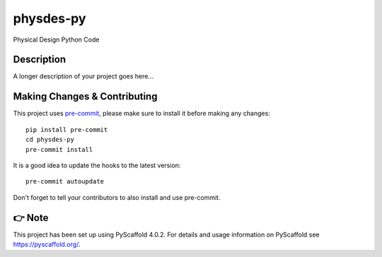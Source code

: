 ==========
physdes-py
==========


Physical Design Python Code


Description
===========

A longer description of your project goes here...


.. _pyscaffold-notes:

Making Changes & Contributing
=============================

This project uses `pre-commit`_, please make sure to install it before making any
changes::

    pip install pre-commit
    cd physdes-py
    pre-commit install

It is a good idea to update the hooks to the latest version::

    pre-commit autoupdate

Don't forget to tell your contributors to also install and use pre-commit.

.. _pre-commit: http://pre-commit.com/

👉 Note
=======

This project has been set up using PyScaffold 4.0.2. For details and usage
information on PyScaffold see https://pyscaffold.org/.
